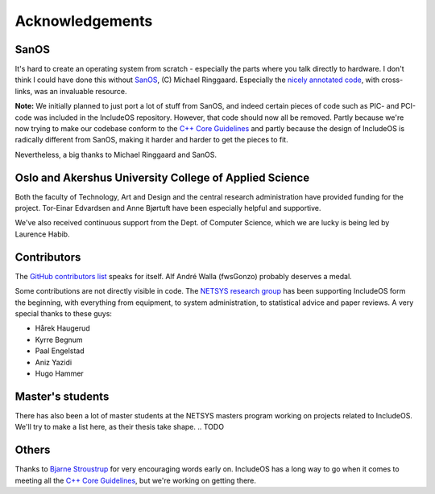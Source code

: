 .. _Acknowledgements:

Acknowledgements
================

.. Ang. Master's students:
.. Oppdatere: Har de en thesis klar - legge noe under publikasjon?

SanOS
~~~~~

It's hard to create an operating system from scratch - especially the parts where you talk directly to hardware. I don't think I could have done this without `SanOS <http://www.jbox.dk/sanos/>`__, (C) Michael Ringgaard. Especially the `nicely annotated code <http://www.jbox.dk/sanos/source/>`__, with cross-links, was an invaluable resource.

**Note:** We initially planned to just port a lot of stuff from SanOS, and indeed certain pieces of code such as PIC- and PCI-code was included in the IncludeOS repository. However, that code should now all be removed. Partly because we're now trying to make our codebase conform to
the `C++ Core Guidelines <https://github.com/isocpp/CppCoreGuidelines>`__ and partly because the design of IncludeOS is radically different from SanOS, making it harder and harder to get the pieces to fit.

Nevertheless, a big thanks to Michael Ringgaard and SanOS.

Oslo and Akershus University College of Applied Science
~~~~~~~~~~~~~~~~~~~~~~~~~~~~~~~~~~~~~~~~~~~~~~~~~~~~~~~

Both the faculty of Technology, Art and Design and the central research administration have provided funding for the project. Tor-Einar Edvardsen and Anne Bjørtuft have been especially helpful and supportive.

We've also received continuous support from the Dept. of Computer Science, which we are lucky is being led by Laurence Habib.

Contributors
~~~~~~~~~~~~

The `GitHub contributors list <https://github.com/hioa-cs/IncludeOS/graphs/contributors>`__ speaks for itself. Alf André Walla (fwsGonzo) probably deserves a medal.

Some contributions are not directly visible in code. The `NETSYS research group <http://www.hioa.no/eng/Forskning-og-utvikling/Hva-forsker-HiOA-paa/Forskning-og-utvikling-ved-Fakultet-for-teknologi-kunst-og-design/node_73129/Nettverks-og-systemadministrasjon-NETSYS>`__ has been supporting IncludeOS form the beginning, with everything from equipment, to system administration, to statistical advice and paper reviews. A very special thanks to these guys:

- Hårek Haugerud
- Kyrre Begnum
- Paal Engelstad
- Aniz Yazidi
- Hugo Hammer

Master's students
~~~~~~~~~~~~~~~~~

There has also been a lot of master students at the NETSYS masters program working on projects related to IncludeOS. We'll try to make a list here, as their thesis take shape.
.. TODO

Others
~~~~~~

Thanks to `Bjarne Stroustrup <http://www.stroustrup.com/>`__ for very encouraging words early on. IncludeOS has a long way to go when it comes to meeting all the `C++ Core Guidelines <https://github.com/isocpp/CppCoreGuidelines>`__, but we're working on getting there.
